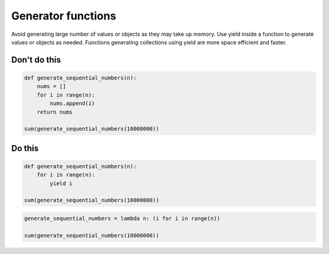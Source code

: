Generator functions
--------------------------------------

Avoid generating large number of values or objects as they may take up memory. Use yield inside a function to generate values or objects as needed. Functions generating collections using yield are more space efficient and faster.

Don't do this
^^^^^^^^^^^^^

.. code:: python

    def generate_sequential_numbers(n):
        nums = []
        for i in range(n):
            nums.append(i)
        return nums

    sum(generate_sequential_numbers(10000000))

Do this
^^^^^^^

.. code:: python

    def generate_sequential_numbers(n):
        for i in range(n):
            yield i

    sum(generate_sequential_numbers(10000000))

.. code:: python

    generate_sequential_numbers = lambda n: (i for i in range(n))

    sum(generate_sequential_numbers(10000000))